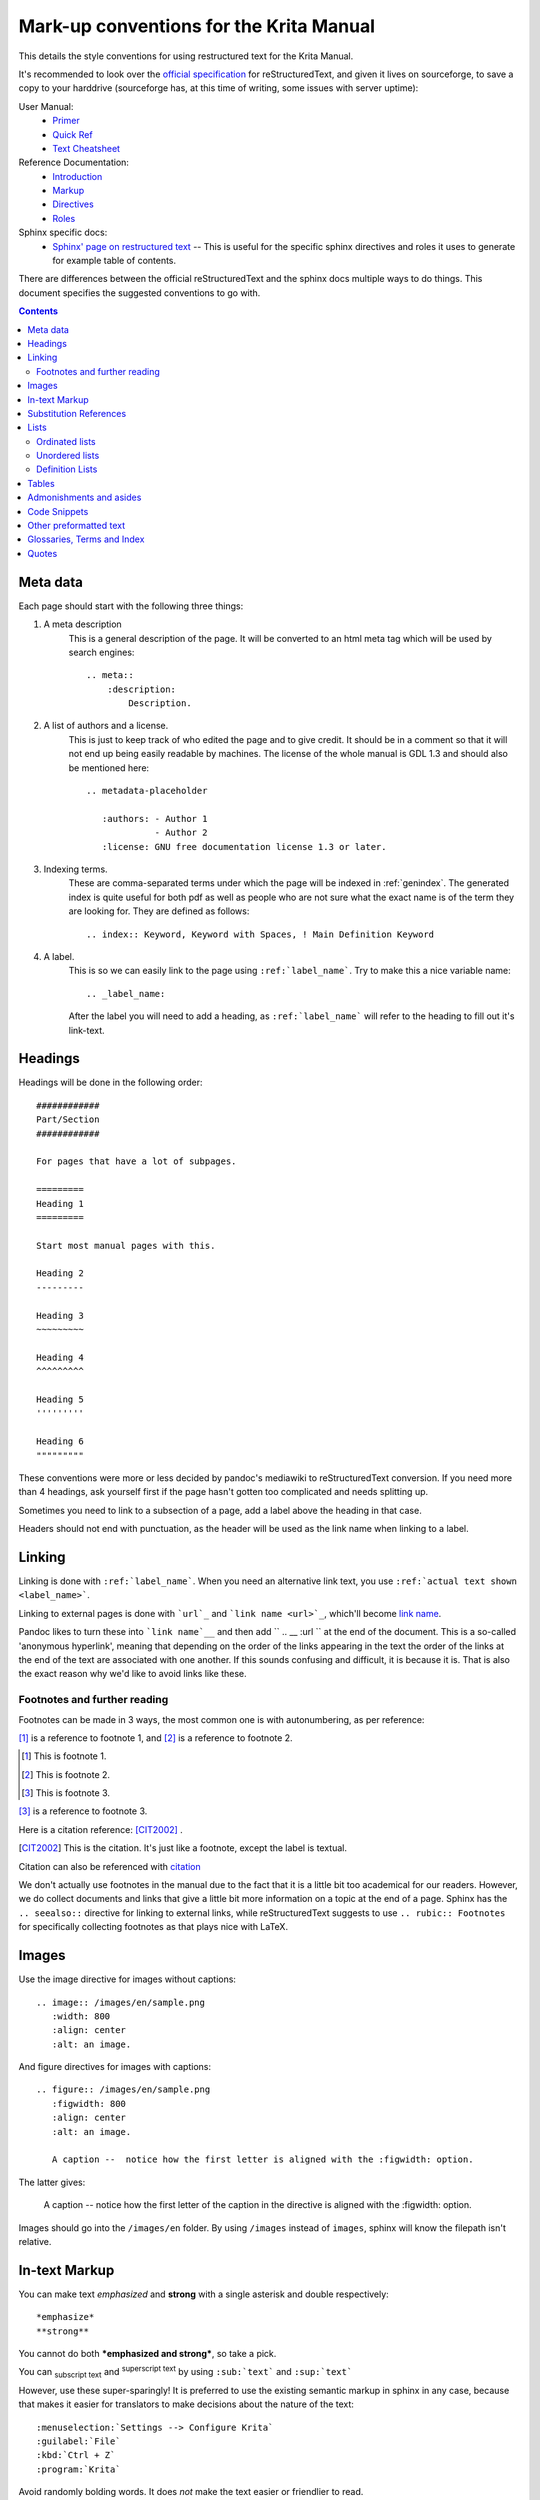 .. meta::
   :description:
        reStructuredText conventions for the Krita Manual

.. metadata-placeholder

   :authors: - Wolthera van Hövell tot Westerflier <griffinvalley@gmail.com>

   :license: GNU free documentation license 1.3 or later.


.. _krita_markup_conventions:

========================================
Mark-up conventions for the Krita Manual
========================================

This details the style conventions for using restructured text for the Krita Manual.

It's recommended to look over the `official specification <http://docutils.sourceforge.net/rst.html>`_ for reStructuredText, and given it lives on sourceforge, to save a copy to your harddrive (sourceforge has, at this time of writing, some issues with server uptime):

User Manual:
    * `Primer <http://docutils.sourceforge.net/docs/user/rst/quickstart.html>`_
    * `Quick Ref <http://docutils.sourceforge.net/docs/user/rst/quickref.html>`_
    * `Text Cheatsheet <http://docutils.sourceforge.net/docs/user/rst/cheatsheet.txt>`_
Reference Documentation:
    * `Introduction <http://docutils.sourceforge.net/docs/ref/rst/introduction.html>`_
    * `Markup <http://docutils.sourceforge.net/docs/ref/rst/restructuredtext.html>`_
    * `Directives <http://docutils.sourceforge.net/docs/ref/rst/directives.html>`_
    * `Roles <http://docutils.sourceforge.net/docs/ref/rst/roles.html>`_
Sphinx specific docs:
    * `Sphinx' page on restructured text <http://www.sphinx-doc.org/en/master/usage/restructuredtext/index.html>`_ -- This is useful for the specific sphinx directives and roles it uses to generate for example table of contents.

There are differences between the official reStructuredText and the sphinx docs multiple ways to do things. This document specifies the suggested conventions to go with.

.. contents::

Meta data
---------

Each page should start with the following three things:

1. A meta description
    This is a general description of the page. It will be converted to an html meta tag which will be used by search engines::

        .. meta::
            :description:
                Description.


2. A list of authors and a license.
    This is just to keep track of who edited the page and to give credit. It should be in a comment so that it will not end up being easily readable by machines. The license of the whole manual is GDL 1.3 and should also be mentioned here::

        .. metadata-placeholder

           :authors: - Author 1
                     - Author 2
           :license: GNU free documentation license 1.3 or later.

3. Indexing terms.
    These are comma-separated terms under which the page will be indexed in :ref:`genindex`. The generated index is quite useful for both pdf as well as people who are not sure what the exact name is of the term they are looking for. They are defined as follows::

        .. index:: Keyword, Keyword with Spaces, ! Main Definition Keyword

4. A label.
    This is so we can easily link to the page using ``:ref:`label_name```. Try to make this a nice variable name::

        .. _label_name:

    After the label you will need to add a heading, as ``:ref:`label_name``` will refer to the heading to fill out it's link-text.


Headings
--------

Headings will be done in the following order::

    ############
    Part/Section
    ############

    For pages that have a lot of subpages.

    =========
    Heading 1
    =========

    Start most manual pages with this.

    Heading 2
    ---------

    Heading 3
    ~~~~~~~~~

    Heading 4
    ^^^^^^^^^

    Heading 5
    '''''''''

    Heading 6
    """""""""

These conventions were more or less decided by pandoc's mediawiki to reStructuredText conversion. If you need more than 4 headings, ask yourself first if the page hasn't gotten too complicated and needs splitting up.

Sometimes you need to link to a subsection of a page, add a label above the heading in that case.

Headers should not end with punctuation, as the header will be used as the link name when linking to a label.

Linking
-------

Linking is done with ``:ref:`label_name```. When you need an alternative link text, you use ``:ref:`actual text shown <label_name>```.

Linking to external pages is done with ```url`_`` and ```link name <url>`_``, which'll become `link name <url>`_.

Pandoc likes to turn these into ```link name`__`` and then add `` .. __ :url `` at the end of the document. This is a so-called 'anonymous hyperlink', meaning that depending on the order of the links appearing in the text the order of the links at the end of the text are associated with one another. If this sounds confusing and difficult, it is because it is. That is also the exact reason why we'd like to avoid links like these.

Footnotes and further reading
~~~~~~~~~~~~~~~~~~~~~~~~~~~~~

Footnotes can be made in 3 ways, the most common one is with autonumbering, as per reference:

[#]_ is a reference to footnote 1, and [#]_ is a reference to
footnote 2.

.. [#] This is footnote 1.
.. [#] This is footnote 2.
.. [#] This is footnote 3.

[#]_ is a reference to footnote 3.

Here is a citation reference: [CIT2002]_ .

.. [CIT2002] This is the citation.  It's just like a footnote,
   except the label is textual.

Citation can also be referenced with `citation <CIT2002>`_

We don't actually use footnotes in the manual due to the fact that it is a little bit too academical for our readers. However, we do collect documents and links that give a little bit more information on a topic at the end of a page. Sphinx has the ``.. seealso::`` directive for linking to external links, while reStructuredText suggests to use ``.. rubic:: Footnotes`` for specifically collecting footnotes as that plays nice with LaTeX.


Images
------

Use the image directive for images without captions::

    .. image:: /images/en/sample.png
       :width: 800
       :align: center
       :alt: an image.

And figure directives for images with captions::

    .. figure:: /images/en/sample.png
       :figwidth: 800
       :align: center
       :alt: an image.

       A caption --  notice how the first letter is aligned with the :figwidth: option.

The latter gives:

 .. figure:: /images/en/sample.png
    :figwidth: 800
    :align: center
    :alt: an image.

    A caption --  notice how the first letter of the caption in the directive is aligned with the :figwidth: option.

Images should go into the ``/images/en`` folder. By using ``/images`` instead of ``images``, sphinx will know the filepath isn't relative.

In-text Markup
--------------

You can make text *emphasized* and **strong** with a single asterisk and double respectively::

    *emphasize*
    **strong**

You cannot do both ***emphasized and strong***, so take a pick.

You can :sub:`subscript text` and :sup:`superscript text` by using ``:sub:`text``` and ``:sup:`text```

However, use these super-sparingly! It is preferred to use the existing semantic markup in sphinx in any case, because that makes it easier for translators to make decisions about the nature of the text::

    :menuselection:`Settings --> Configure Krita`
    :guilabel:`File`
    :kbd:`Ctrl + Z`
    :program:`Krita`

Avoid randomly bolding words. It does *not* make the text easier or friendlier to read.

Substitution References
-----------------------

You can create a sort of shorthand for a piece of text or an image by doing::

    .. |shorthand| replace:: something or the other.

which means that if you use ``|shorthand|``, in the text, it'll be replaced with 'something or the other'. This is useful for, images and text that needs to be formatted in a complicated way, like in the case of "LaTeX".

The krita documentation has ``|mouseleft|``, ``|mousemiddle|``, ``|mousescroll|`` and ``|mouseright|``, which'll turn into |mouseleft|, |mousemiddle|, |mousescroll| and |mouseright| respectively. These are defined in the sphinx conf.py, and are appended to each rst file.

For links, if you reuse the same link over and over, you can write something like the following at the end of the file::

    .. _bugzilla: https://bugs.kde.org/
    .. _Krita Manual: https://docs.krita.org/

Then, when typing a link, you can just use ```bugzilla`_`` to link to bugzilla with "bugzilla" used as the text of the link. ```Krita Manual`_`` will in turn link to docs.krita.org with the text "Krita Manual".

Lists
-----

Ordinated lists
~~~~~~~~~~~~~~~

1. Apple
2. Pear
3. Banana

Or...

A. Table
B. Chair
C. Wardrobe.

I. Augustus
#. Nero
#. Caligula
#. Trajan

They can be defined as follows::

    1. Apple
    2. Pear
    3. Banana

    #. Apple
    #. Pear
    #. Banana

    A. Table
    B. Chair
    C. Wardrobe

    A. Table
    #. Chair
    #. Wardrobe

    I. Augustus
    #. Nero
    #. Caligula
    #. Trajan

Unordered lists
~~~~~~~~~~~~~~~

- red
- yellow
- green
    - seagreen
    - verdigris
    - teal
    - veridian
    - emerald
        - dark emerald
        - light emerald
            - very light emerald.  
- blue

Defined as such::

    - red
    - yellow
    - green
        - seagreen
        - verdigris
        - teal
        - veridian
        - emerald
            - dark emerald
            - light emerald
                - very light emerald.  
    - blue

Definition Lists
~~~~~~~~~~~~~~~~

A favourite! Definition lists are especially useful when dealing with enumerating all the options in a docker and trying to add a simple explanation behind them.

Definition
    explanation.
Another option
    Explanation.

To make them.
    You can make them like this::
    
       Definition
            explanation.
       Another option
           Explanation.

Tables
------

================== ============
Purpose            Table type
================== ============
listing shortcuts  Simple table
lots of colspans   Grid table
Simple but long    List Table
================== ============

Done as follows::

    ================== ============
    Purpose            Table type
    ================== ============
    listing shortcuts  Simple table
    lots of colspans   Grid table
    Simple but long    List Table
    ================== ============

    +-----------------+------------+
    |Purpose          |Table Type  |
    +=================+============+
    |listing shortcuts|Simple table|
    +-----------------+------------+
    |lots of colspans |Grid table  |
    +-----------------+------------+
    |Simple but long  |List table  |
    +-----------------+------------+

    .. list-table::
       :header-rows: 1

       - * Purpose
         * Table Type
       - * listing shortcuts
         * simple table
       - * lots of colspans
         * grid table
       - * simple but long
         * list table

Full grid tables are best for when you need all features like complex column and row spans, but they're tricky to make. For that reason, small tables are best off being done with the simple syntax, while really long tables are best done with a list directive because that is just much easier to write and maintain.

Admonishments and asides
------------------------

.. note::

    Admonishments are sort of like a separate section that the reader needs to pay attention to.

Admonishments that can be used are the following (in order of seriousness):

.. hint::

    Hints are useful to give a little bit more information on a topic than is useful in the main text. Like, hint: these packages are named differently in openSuse versus Debian.

.. tip::

    Extra information on how to do something, like, "you can make a template of your favourite document setup", or "use m to mirror the canvas and see errors more easily in your drawing".

.. important::

    Something that is important to note, but is not necessarily negative.

.. warning::

    This is in general when something is negative.

.. attention::

    General attention grabber. Use this when the subject is more important than warning, but not as important that is could get a dataloss.

.. caution::

    This is for things that could cause dataloss, like forgetting to save, or that python currently has no undo functionality.

.. danger::

    This should be for things that are dangerous for the computer in general, this includes things that can cause out of memory style freezes.

.. error::

    This one is probably not relevant for a manual. Sphinx can create these manually given some situations, but our configuration does not do so by default.

.. admonition:: generic admonition that can have any text.

    This looks like the following::

        .. admonition:: generic admonition that can have any text.

            Text



Sphinx also adds::

    .. seealso::

        Which is useful to collect external links and references.

    

.. Topic:: Horizontal Rulers

    Horizontal rulers are usually used when the topic switches rather directly. This is very common in more narrative based writing, such as history or fiction. The Krita manual is more instruction and reference style writing, that is to say, we don't usually tell a long story to indicate how different elements come together, but rather long stories are there to motivate why certain steps are taken in a certain manner. Topic changes then usually happen because we go into a new section, rather than switching to a related section. It is therefore better to use headings or the ``.. Topic::`` directive. Headings also make it easier to read.

----------------

That said, horizontal rulers can be made with ``----``.

.. rubric:: The rubric directive.

The rubric directive is a heading directive that at first glance looks like "topic", but where the topic is over several paragraphs, rubric itself only deals with the header, like so::

    .. rubric:: The rubric directive.


.. rubric:: So, when to use these?

Only use them when you think the subject is too minor to have a proper heading.

Topic
    When the text is separated from the flow, so it goes into a different subject than the text itself is naturally going to.
Rubric
    When the text isn't separated from the flow, but it does not need a header either.
Admonishments
    Only when they fit semantically. This is especially necessary for the danger and warning admonishments, as seeing them too often can make users blind to them.

Code Snippets
-------------

``Inline code snippets`` are done with ````backticks````.

Multi-line code snippets are done by ending the previous section with ``::``, which'll look like this::

    This is a paragraph, and we define a preformated snippet like so::

        Be sure to add a white space and a tab afterwards before starting the snippet.

You can also use the ``.. code::`` directive. If you add the language name after it, it'll do the appropriate syntax highlighting::

    .. code:: python

        def my_function():
            # comment
            alist = []
            alist.append(1)
            string = "hello world"

Becomes

.. code:: python

    def my_function():
        # comment
        alist = []
        alist.append(1)
        string = "hello world"

some more...

.. code:: c++

    int myFunction(int i) {
        i += 1;

        // Check if more than 12
        if (i>12) {
            i = 0;
        }
        return i;
    }

.. code:: css

    body {
        margin: 0 auto;
        /* is 800 still sensible? */
        max-width:800px;
        font-size:16px;
        color:#333;
        background-color: #eee;
        padding:1em;
        font-family:serif;
        line-height: 1.4;
    }

.. code:: html

    <p>this <span style="font-style:italic">is</span> <!-- a comment --> a paragraph.</p>
    
Other preformatted text
-----------------------


| One can
| preformat
| text by
| prepending
| each line
| with a pipe
| symbol

Like so::

    | One can
    | preformat
    | text by
    | prepending
    | each line
    | with a pipe
    | symbol

We don't actually use this anywhere in the manual.

Glossaries, Terms and Index
---------------------------

These are sphinx features.

Index is used in the top section, right now only single index entries are used.

Glossaries are used for some of the menu entry sections, but not all of them.

Quotes
------

Quotes are done like this::

    I am not sure why you'd need quotes in a user manual...

    -- Wolthera

This becomes a blockquote.

    I am not sure why you'd need quotes in a user manual...

    -- Wolthera

We do actually use quotes in some places. Try to add a link to the name to define where it came from.


